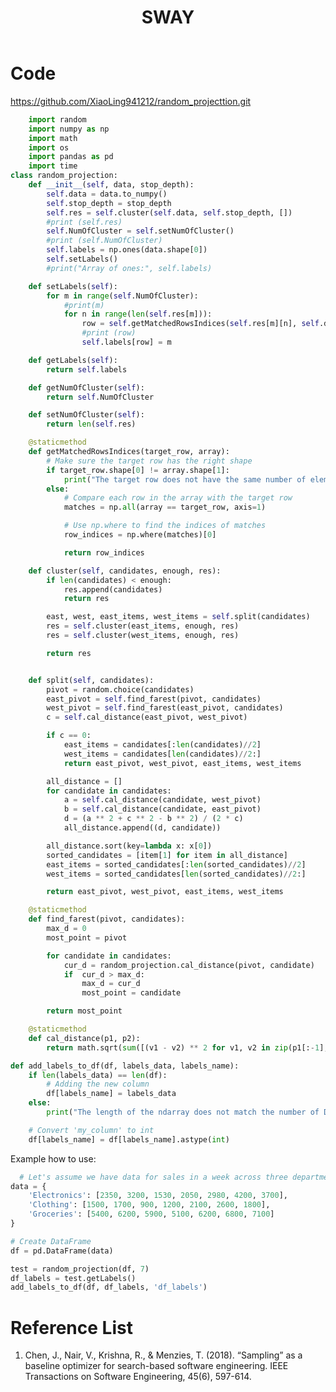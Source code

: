 :PROPERTIES:
:ID:       65f2cce4-159f-490f-9dc8-a24bba0f5cbd
:END:
#+title: SWAY

* Code
https://github.com/XiaoLing941212/random_projecttion.git
#+begin_src python
    import random
    import numpy as np
    import math
    import os
    import pandas as pd
    import time
class random_projection:
    def __init__(self, data, stop_depth):
        self.data = data.to_numpy()
        self.stop_depth = stop_depth
        self.res = self.cluster(self.data, self.stop_depth, [])
        #print (self.res)
        self.NumOfCluster = self.setNumOfCluster()
        #print (self.NumOfCluster)
        self.labels = np.ones(data.shape[0])
        self.setLabels()
        #print("Array of ones:", self.labels)

    def setLabels(self):
        for m in range(self.NumOfCluster):
            #print(m)
            for n in range(len(self.res[m])):
                row = self.getMatchedRowsIndices(self.res[m][n], self.data)
                #print (row)
                self.labels[row] = m
                
    def getLabels(self):
        return self.labels
        
    def getNumOfCluster(self):
        return self.NumOfCluster
        
    def setNumOfCluster(self):
        return len(self.res)
        
    @staticmethod    
    def getMatchedRowsIndices(target_row, array):
        # Make sure the target row has the right shape
        if target_row.shape[0] != array.shape[1]:
            print("The target row does not have the same number of elements as the array rows.")
        else:
            # Compare each row in the array with the target row
            matches = np.all(array == target_row, axis=1)
    
            # Use np.where to find the indices of matches
            row_indices = np.where(matches)[0]
    
            return row_indices
            
    def cluster(self, candidates, enough, res):
        if len(candidates) < enough:
            res.append(candidates)
            return res
    
        east, west, east_items, west_items = self.split(candidates)
        res = self.cluster(east_items, enough, res)
        res = self.cluster(west_items, enough, res)
    
        return res


    def split(self, candidates):
        pivot = random.choice(candidates)
        east_pivot = self.find_farest(pivot, candidates)
        west_pivot = self.find_farest(east_pivot, candidates)
        c = self.cal_distance(east_pivot, west_pivot)
    
        if c == 0:
            east_items = candidates[:len(candidates)//2]
            west_items = candidates[len(candidates)//2:]
            return east_pivot, west_pivot, east_items, west_items
    
        all_distance = []
        for candidate in candidates:
            a = self.cal_distance(candidate, west_pivot)
            b = self.cal_distance(candidate, east_pivot)
            d = (a ** 2 + c ** 2 - b ** 2) / (2 * c)
            all_distance.append((d, candidate))
    
        all_distance.sort(key=lambda x: x[0])
        sorted_candidates = [item[1] for item in all_distance]
        east_items = sorted_candidates[:len(sorted_candidates)//2]
        west_items = sorted_candidates[len(sorted_candidates)//2:]
    
        return east_pivot, west_pivot, east_items, west_items
    
    @staticmethod
    def find_farest(pivot, candidates):
        max_d = 0
        most_point = pivot
    
        for candidate in candidates:
            cur_d = random_projection.cal_distance(pivot, candidate)
            if  cur_d > max_d:
                max_d = cur_d
                most_point = candidate
        
        return most_point
    
    @staticmethod
    def cal_distance(p1, p2):
        return math.sqrt(sum([(v1 - v2) ** 2 for v1, v2 in zip(p1[:-1], p2[:-1])]))

#+end_src

#+begin_src python
def add_labels_to_df(df, labels_data, labels_name):
    if len(labels_data) == len(df):
        # Adding the new column
        df[labels_name] = labels_data
    else:
        print("The length of the ndarray does not match the number of DataFrame rows.")

    # Convert 'my_column' to int
    df[labels_name] = df[labels_name].astype(int)
#+end_src

Example how to use:

#+begin_src python
  # Let's assume we have data for sales in a week across three departments
data = {
    'Electronics': [2350, 3200, 1530, 2050, 2980, 4200, 3700],
    'Clothing': [1500, 1700, 900, 1200, 2100, 2600, 1800],
    'Groceries': [5400, 6200, 5900, 5100, 6200, 6800, 7100]
}

# Create DataFrame
df = pd.DataFrame(data)
#+end_src

#+begin_src python
test = random_projection(df, 7)
df_labels = test.getLabels()
add_labels_to_df(df, df_labels, 'df_labels')
#+end_src


* Reference List
1. Chen, J., Nair, V., Krishna, R., & Menzies, T. (2018). “Sampling” as a baseline optimizer for search-based software engineering. IEEE Transactions on Software Engineering, 45(6), 597-614.
